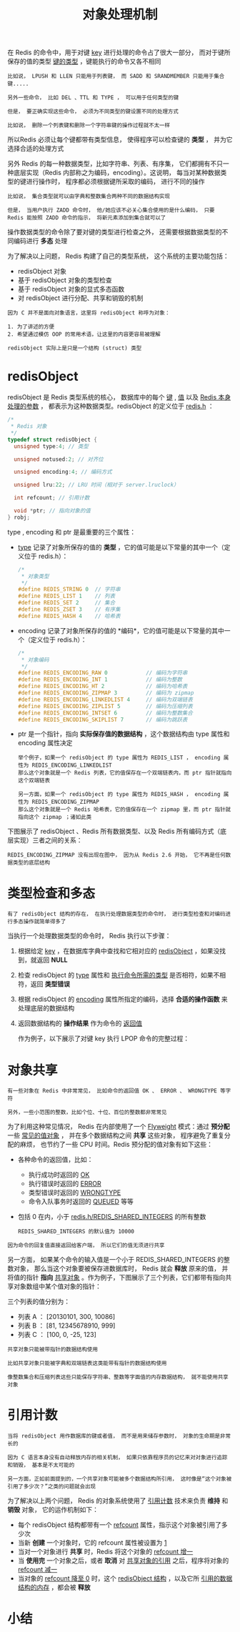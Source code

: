 #+TITLE: 对象处理机制
#+HTML_HEAD: <link rel="stylesheet" type="text/css" href="../css/main.css" />
#+HTML_LINK_HOME: ./data_type.html
#+OPTIONS: num:nil timestamp:nil ^:nil

在 Redis 的命令中，用于对键 _key_ 进行处理的命令占了很大一部分， 而对于键所保存的值的类型 _键的类型_ ，键能执行的命令又各不相同 

#+begin_example
  比如说， LPUSH 和 LLEN 只能用于列表键， 而 SADD 和 SRANDMEMBER 只能用于集合键.....

  另外一些命令， 比如 DEL 、TTL 和 TYPE ， 可以用于任何类型的键

  但是， 要正确实现这些命令， 必须为不同类型的键设置不同的处理方式

  比如说， 删除一个列表键和删除一个字符串键的操作过程就不太一样
#+end_example
所以Redis 必须让每个键都带有类型信息， 使得程序可以检查键的 *类型* ， 并为它选择合适的处理方式

另外 Redis 的每一种数据类型，比如字符串、列表、有序集， 它们都拥有不只一种底层实现（Redis 内部称之为编码，encoding）。这说明， 每当对某种数据类型的键进行操作时， 程序都必须根据键所采取的编码， 进行不同的操作

#+begin_example
  比如说， 集合类型就可以由字典和整数集合两种不同的数据结构实现

  但是， 当用户执行 ZADD 命令时， 他/她应该不必关心集合使用的是什么编码， 只要 Redis 能按照 ZADD 命令的指示， 将新元素添加到集合就可以了
#+end_example

操作数据类型的命令除了要对键的类型进行检查之外， 还需要根据数据类型的不同编码进行 *多态* 处理

为了解决以上问题， Redis 构建了自己的类型系统， 这个系统的主要功能包括：
+ redisObject 对象
+ 基于 redisObject 对象的类型检查
+ 基于 redisObject 对象的显式多态函数
+ 对 redisObject 进行分配、共享和销毁的机制

#+begin_example
  因为 C 并不是面向对象语言，这里将 redisObject 称呼为对象：

  1. 为了讲述的方便
  2. 希望通过模仿 OOP 的常用术语，让这里的内容更容易被理解

  redisObject 实际上是只是一个结构 (struct) 类型
#+end_example  
* redisObject 
redisObject 是 Redis 类型系统的核心， 数据库中的每个 _键_ , _值_ 以及 _Redis 本身处理的参数_ ， 都表示为这种数据类型。redisObject 的定义位于 _redis.h_ ：

#+begin_src c 
  /*
   ,* Redis 对象
   ,*/
  typedef struct redisObject {
    unsigned type:4; // 类型

    unsigned notused:2; // 对齐位

    unsigned encoding:4; // 编码方式

    unsigned lru:22; // LRU 时间（相对于 server.lruclock）

    int refcount; // 引用计数

    void *ptr; // 指向对象的值
  } robj;
#+end_src

type , encoding 和 ptr 是最重要的三个属性：
+ _type_ 记录了对象所保存的值的 *类型* ，它的值可能是以下常量的其中一个（定义位于 redis.h）：
  #+begin_src c 
    /*
     ,* 对象类型
     ,*/
    #define REDIS_STRING 0  // 字符串
    #define REDIS_LIST 1    // 列表
    #define REDIS_SET 2     // 集合
    #define REDIS_ZSET 3    // 有序集
    #define REDIS_HASH 4    // 哈希表
  #+end_src
+ encoding 记录了对象所保存的值的 *编码*，它的值可能是以下常量的其中一个（定义位于 redis.h）：
  #+begin_src c 
    /*
     ,* 对象编码
     ,*/
    #define REDIS_ENCODING_RAW 0            // 编码为字符串
    #define REDIS_ENCODING_INT 1            // 编码为整数
    #define REDIS_ENCODING_HT 2             // 编码为哈希表
    #define REDIS_ENCODING_ZIPMAP 3         // 编码为 zipmap
    #define REDIS_ENCODING_LINKEDLIST 4     // 编码为双端链表
    #define REDIS_ENCODING_ZIPLIST 5        // 编码为压缩列表
    #define REDIS_ENCODING_INTSET 6         // 编码为整数集合
    #define REDIS_ENCODING_SKIPLIST 7       // 编码为跳跃表
  #+end_src
+ ptr 是一个指针，指向 *实际保存值的数据结构* ，这个数据结构由 type 属性和 encoding 属性决定
  #+begin_example
    举个例子，如果一个 redisObject 的 type 属性为 REDIS_LIST ， encoding 属性为 REDIS_ENCODING_LINKEDLIST
    那么这个对象就是一个 Redis 列表，它的值保存在一个双端链表内，而 ptr 指针就指向这个双端链表

    另一方面，如果一个 redisObject 的 type 属性为 REDIS_HASH ， encoding 属性为 REDIS_ENCODING_ZIPMAP
    那么这个对象就是一个 Redis 哈希表，它的值保存在一个 zipmap 里，而 ptr 指针就指向这个 zipmap ；诸如此类
  #+end_example

下图展示了 redisObject 、Redis 所有数据类型、以及 Redis 所有编码方式（底层实现）三者之间的关系：
#+ATTR_HTML: image :width 90% 
[[file:../pic/graphviz-243b3a1747269b8e966a9bdd9db2129d983f2b23.svg]]

#+begin_example
REDIS_ENCODING_ZIPMAP 没有出现在图中， 因为从 Redis 2.6 开始， 它不再是任何数据类型的底层结构
#+end_example
* 类型检查和多态
#+begin_example
有了 redisObject 结构的存在， 在执行处理数据类型的命令时， 进行类型检查和对编码进行多态操作就简单得多了
#+end_example
当执行一个处理数据类型的命令时， Redis 执行以下步骤：
1. 根据给定 _key_ ，在数据库字典中查找和它相对应的 _redisObject_ ，如果没找到，就返回 *NULL*
2. 检查 redisObject 的 _type_ 属性和 _执行命令所需的类型_ 是否相符，如果不相符，返回 *类型错误*
3. 根据 redisObject 的 _encoding_ 属性所指定的编码，选择 *合适的操作函数* 来处理底层的数据结构
4. 返回数据结构的 *操作结果* 作为命令的 _返回值_

 作为例子，以下展示了对键 key 执行 LPOP 命令的完整过程：  
#+ATTR_HTML: image :width 90% 
[[file:../pic/graphviz-19bb826a6b2f1b39218ae00e804c65654128cc74.svg]]
* 对象共享
#+begin_example
  有一些对象在 Redis 中非常常见， 比如命令的返回值 OK 、 ERROR 、 WRONGTYPE 等字符

  另外，一些小范围的整数，比如个位、十位、百位的整数都非常常见
#+end_example
  为了利用这种常见情况， Redis 在内部使用了一个  _Flyweight_ 模式：通过 *预分配* 一些 _常见的值对象_ ， 并在多个数据结构之间 *共享* 这些对象， 程序避免了重复分配的麻烦， 也节约了一些 CPU 时间。Redis 预分配的值对象有如下这些：
  + 各种命令的返回值，比如：
    + 执行成功时返回的 _OK_
    + 执行错误时返回的 _ERROR_
    + 类型错误时返回的 _WRONGTYPE_
    + 命令入队事务时返回的 _QUEUED_ 等等
  + 包括 0 在内，小于 _redis.h/REDIS_SHARED_INTEGERS_ 的所有整数
    #+begin_example
      REDIS_SHARED_INTEGERS 的默认值为 10000
    #+end_example

#+begin_example
  因为命令的回复值直接返回给客户端， 所以它们的值无须进行共享
#+end_example
 另一方面， 如果某个命令的输入值是一个小于 REDIS_SHARED_INTEGERS 的整数对象， 那么当这个对象要被保存进数据库时， Redis 就会 *释放* 原来的值， 并将值的指针 *指向* _共享对象_ 。作为例子，下图展示了三个列表，它们都带有指向共享对象数组中某个值对象的指针：
#+ATTR_HTML: image :width 90% 
[[file:../pic/graphviz-10fd6efbb50d4f8410ec42a39fa72d7247f90b4d.svg]]

三个列表的值分别为：
+ 列表 A ： [20130101, 300, 10086]
+ 列表 B ： [81, 12345678910, 999]
+ 列表 C ： [100, 0, -25, 123]

#+begin_example
  共享对象只能被带指针的数据结构使用

  比如共享对象只能被字典和双端链表这类能带有指针的数据结构使用

  像整数集合和压缩列表这些只能保存字符串、整数等字面值的内存数据结构， 就不能使用共享对象
#+end_example
* 引用计数
#+begin_example
  当将 redisObject 用作数据库的键或者值， 而不是用来储存参数时， 对象的生命期是非常长的

  因为 C 语言本身没有自动释放内存的相关机制， 如果只依靠程序员的记忆来对对象进行追踪和销毁， 基本是不太可能的

  另一方面，正如前面提到的，一个共享对象可能被多个数据结构所引用， 这时像是“这个对象被引用了多少次？”之类的问题就会出现
#+end_example

为了解决以上两个问题， Redis 的对象系统使用了 _引用计数_ 技术来负责 *维持* 和 *销毁* 对象， 它的运作机制如下：
+ 每个 redisObject 结构都带有一个 _refcount_ 属性，指示这个对象被引用了多少次
+ 当新 *创建* 一个对象时，它的 refcount 属性被设置为 _1_
+ 当对一个对象进行 *共享* 时，Redis 将这个对象的 _refcount 增一_
+ 当 *使用完* 一个对象之后，或者 *取消* 对 _共享对象的引用_ 之后，程序将对象的 _refcount 减一_
+ 当对象的 _refcount 降至 0_ 时，这个 _redisObject 结构_ ，以及它所 _引用的数据结构的内存_ ，都会被 *释放* 
* 小结
